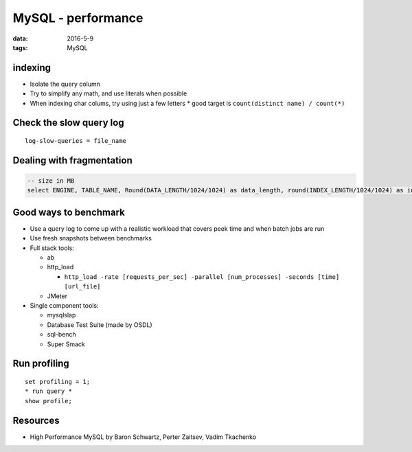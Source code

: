 MySQL - performance
===================
:data: 2016-5-9
:tags: MySQL

.. TODO
  Avoid NULL when possible (forget why)
  ``optimize table`` section

indexing
--------
* Isolate the query column
* Try to simplify any math, and use literals when possible
* When indexing char colums, try using just a few letters
  * good target is ``count(distinct name) / count(*)``

Check the slow query log
------------------------
::

 log-slow-queries = file_name

Dealing with fragmentation
--------------------------
.. code-block:: mysql

  -- size in MB
  select ENGINE, TABLE_NAME, Round(DATA_LENGTH/1024/1024) as data_length, round(INDEX_LENGTH/1024/1024) as index_length, round(DATA_FREE/1024/1024) as data_free, (data_free/(index_length+data_length)) as frag_ratio from information_schema.tables where DATA_FREE > 0 order by frag_ratio desc;

Good ways to benchmark
----------------------
.. TODO - cleanup

* Use a query log to come up with a realistic workload that covers peek time and when batch jobs are run
* Use fresh snapshots between benchmarks
* Full stack tools:

  * ab
  * http_load

    * ``http_load -rate [requests_per_sec] -parallel [num_processes] -seconds [time] [url_file]``

  * JMeter

* Single component tools:

  * mysqlslap
  * Database Test Suite (made by OSDL)
  * sql-bench
  * Super Smack

Run profiling
-------------
::

 set profiling = 1;
 * run query *
 show profile;

Resources
---------
- High Performance MySQL by Baron Schwartz, Perter Zaitsev, Vadim Tkachenko
